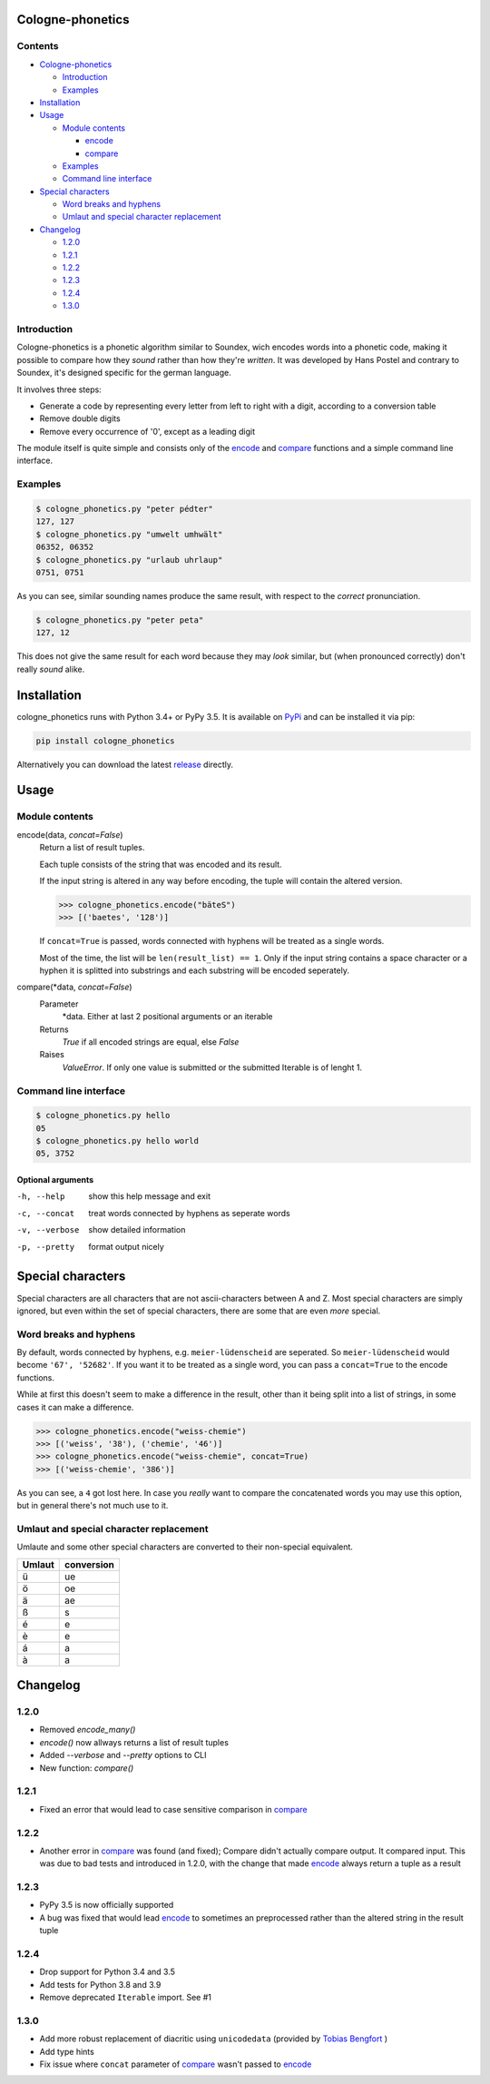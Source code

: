 .. _release: https://raw.githubusercontent.com/provinzkraut/cologne_phonetics/1.2.2/cologne_phonetics.py
.. _`try out`: https://phonetics.provinzkraut.de
.. _`API`: https://phonetics.provinzkraut.de/api_doc
.. _`PyPi`: https://pypi.org/project/cologne-phonetics/


=================
Cologne-phonetics
=================

.. image:: https://travis-ci.org/provinzkraut/cologne_phonetics.svg?branch=master
    :target: https://travis-ci.org/provinzkraut/cologne_phonetics
    :alt: cologne_phonetics build
    
.. image:: https://coveralls.io/repos/github/provinzkraut/cologne_phonetics/badge.svg?branch=master
    :target: https://coveralls.io/github/provinzkraut/cologne_phonetics?branch=master
    :alt: cologne_phonetics coverage
    
.. image:: https://img.shields.io/pypi/pyversions/cologne-phonetics.svg   
    :alt: PyPI version
    

Contents
========

- `Cologne-phonetics`_

  - `Introduction`_
  - `Examples`_
- `Installation`_
- `Usage`_

  - `Module contents`_

    - `encode`_
    - `compare`_
  - `Examples`_
  - `Command line interface`_
- `Special characters`_

  - `Word breaks and hyphens`_
  - `Umlaut and special character replacement`_

- `Changelog`_

  - `1.2.0`_
  - `1.2.1`_
  - `1.2.2`_
  - `1.2.3`_
  - `1.2.4`_
  - `1.3.0`_



Introduction
============

Cologne-phonetics is a phonetic algorithm similar to Soundex, wich encodes words
into a phonetic code, making it possible to compare how they *sound* rather than how they're *written*.
It was developed by Hans Postel and contrary to Soundex, it's designed specific
for the german language.

It involves three steps:

- Generate a code by representing every letter from left to right with a digit, according to a conversion table
- Remove double digits
- Remove every occurrence of '0', except as a leading digit

The module itself is quite simple and consists only of the `encode`_ and `compare`_  functions
and a simple command line interface.


Examples
========

.. code-block:: bash

  $ cologne_phonetics.py "peter pédter"
  127, 127
  $ cologne_phonetics.py "umwelt umhwält"
  06352, 06352
  $ cologne_phonetics.py "urlaub uhrlaup"
  0751, 0751

As you can see, similar sounding names produce the same result, with respect to the *correct* pronunciation.

.. code-block:: bash

  $ cologne_phonetics.py "peter peta"
  127, 12

This does not give the same result for each word because they may *look* similar,
but (when pronounced correctly) don't really *sound* alike.


============
Installation
============

cologne_phonetics runs with Python 3.4+ or PyPy 3.5.
It is available on `PyPi`_ and can be installed it via pip:

.. code-block:: bash

  pip install cologne_phonetics

Alternatively you can download the latest release_ directly.


=====
Usage
=====

Module contents
===============

.. _encode:

encode(data, *concat=False*)
  Return a list of result tuples.

  Each tuple consists of the string that was encoded and its result.

  If the input string is altered in any way before encoding, the tuple will
  contain the altered version.

  .. code-block:: python

    >>> cologne_phonetics.encode("bäteS")
    >>> [('baetes', '128')]

  If ``concat=True`` is passed, words connected with hyphens will be treated as
  a single words.

  Most of the time, the list will be ``len(result_list) == 1``. Only if the input string
  contains a space character or a hyphen it is splitted into substrings and each
  substring will be encoded seperately.

.. _compare:

compare(\*data, *concat=False*)
  Parameter
    \*data. Either at last 2 positional arguments or an iterable
  Returns
    `True` if all encoded strings are equal, else `False`
  Raises
    `ValueError`.
    If only one value is submitted or the submitted Iterable is of lenght 1.


Command line interface
======================

.. code-block:: bash

  $ cologne_phonetics.py hello
  05
  $ cologne_phonetics.py hello world
  05, 3752


Optional arguments
~~~~~~~~~~~~~~~~~~~~

-h, --help
  show this help message and exit
-c, --concat
  treat words connected by hyphens as seperate words
-v, --verbose
  show detailed information
-p, --pretty
  format output nicely



===================
Special characters
===================

Special characters are all characters that are not ascii-characters between A and Z.
Most special characters are simply ignored, but even within the set of special characters,
there are some that are even *more* special.


Word breaks and hyphens
========================

By default, words connected by hyphens, e.g. ``meier-lüdenscheid`` are seperated.
So ``meier-lüdenscheid`` would become ``'67', '52682'``. If you
want it to be treated as a single word, you can pass a ``concat=True``
to the encode functions.

While at first this doesn't seem to make a difference in the result, other than it being split
into a list of strings, in some cases it can make a difference.

.. code-block:: python

  >>> cologne_phonetics.encode("weiss-chemie")
  >>> [('weiss', '38'), ('chemie', '46')]
  >>> cologne_phonetics.encode("weiss-chemie", concat=True)
  >>> [('weiss-chemie', '386')]

As you can see, a ``4`` got lost here.
In case you *really* want to compare the concatenated words you may use this option,
but in general there's not much use to it.


Umlaut and special character replacement
=========================================

Umlaute and some other special characters are converted to their non-special equivalent.

======  ==========
Umlaut  conversion
======  ==========
ü       ue
ö       oe
ä       ae
ß       s
é       e
è       e
á       a
à       a
======  ==========


=========
Changelog
=========

1.2.0
=====

- Removed `encode_many()`
- `encode()` now allways returns a list of result tuples
- Added `--verbose` and `--pretty` options to CLI
- New function: `compare()`

1.2.1
=====

- Fixed an error that would lead to case sensitive comparison in `compare`_

1.2.2
=====

- Another error in `compare`_ was found (and fixed); Compare didn't actually compare output. It compared input. This was due to bad tests and introduced in 1.2.0, with the change that made `encode`_ always return a tuple as a result

1.2.3
=====

- PyPy 3.5 is now officially supported
- A bug was fixed that would lead `encode`_ to sometimes an preprocessed rather than the altered string in the result tuple


1.2.4
=====

- Drop support for Python 3.4 and 3.5
- Add tests for Python 3.8 and 3.9
- Remove deprecated ``Iterable`` import. See #1


1.3.0
=====

- Add more robust replacement of diacritic using ``unicodedata`` (provided by `Tobias Bengfort <https://github.com/xi>`_ )
- Add type hints
- Fix issue where ``concat`` parameter of `compare`_ wasn't passed to `encode`_

